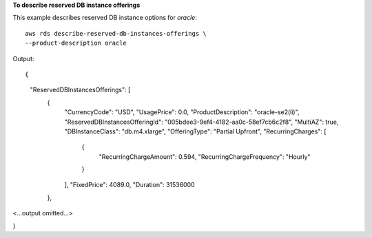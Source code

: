 **To describe reserved DB instance offerings**

This example describes reserved DB instance options for *oracle*::

    aws rds describe-reserved-db-instances-offerings \
    --product-description oracle


Output::

{
    "ReservedDBInstancesOfferings": [
        {
            "CurrencyCode": "USD",
            "UsagePrice": 0.0,
            "ProductDescription": "oracle-se2(li)",
            "ReservedDBInstancesOfferingId": "005bdee3-9ef4-4182-aa0c-58ef7cb6c2f8",
            "MultiAZ": true,
            "DBInstanceClass": "db.m4.xlarge",
            "OfferingType": "Partial Upfront",
            "RecurringCharges": [
                {
                    "RecurringChargeAmount": 0.594,
                    "RecurringChargeFrequency": "Hourly"
                }
            ],
            "FixedPrice": 4089.0,
            "Duration": 31536000
        },
<...output omitted...>

}
